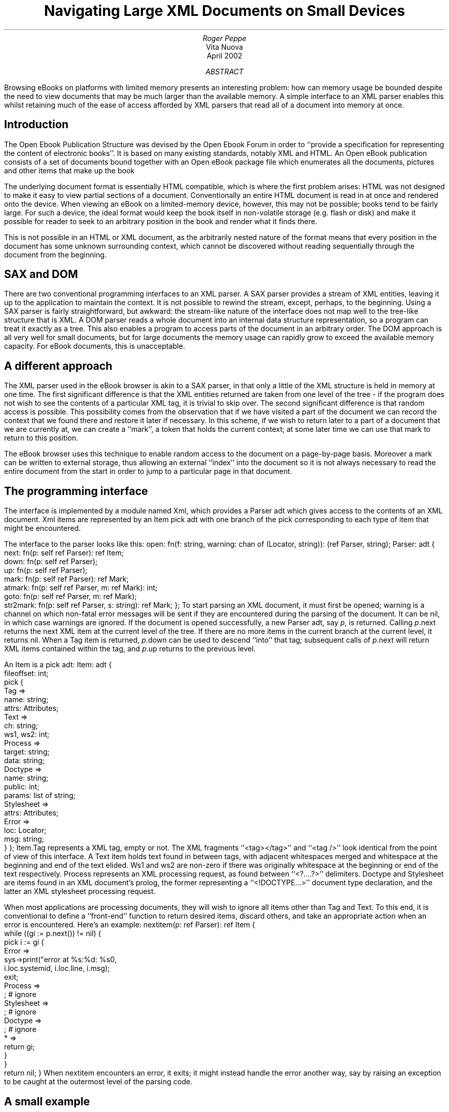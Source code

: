 .TL
Navigating Large XML Documents on Small Devices
.AU
Roger Peppe
.AI
Vita Nuova
.br
April 2002
.AB
Browsing eBooks on platforms with limited memory presents an
interesting problem: how can memory usage be bounded despite
the need to view documents that may be much larger than the
available memory. A simple interface to an XML parser enables
this whilst retaining much of the ease of access afforded
by XML parsers that read all of a document into memory at once.
.AE
.SH
Introduction
.LP
The Open Ebook Publication Structure was devised by the Open Ebook Forum
in order to ``provide a specification for representing the content of electronic
books''. It is based on many existing standards, notably XML and HTML.
An Open eBook publication consists of a set of documents bound together
with an Open eBook package file which enumerates all the documents,
pictures and other items that make up the book
.LP
The underlying document format is essentially HTML compatible,
which is where the first problem arises: HTML was not designed to
make it easy to view partial sections of a document. Conventionally
an entire HTML document is read in at once and rendered onto
the device. When viewing an eBook on a limited-memory device,
however, this may not be possible; books tend to be fairly large.
For such a device, the ideal format would keep the book itself
in non-volatile storage (e.g. flash or disk) and make it possible
for reader to seek to an arbitrary position in the book and render
what it finds there.
.LP
This is not possible in an HTML or XML document, as the
arbitrarily nested nature of the format means that every
position in the document has some unknown surrounding context,
which cannot be discovered without reading sequentially through
the document from the beginning.
.SH
SAX and DOM
.LP
There are two conventional programming interfaces to an XML
parser. A SAX parser provides a stream of XML entities, leaving
it up to the application to maintain the context. It is not possible
to rewind the stream, except, perhaps, to the beginning.
Using a SAX parser is
fairly straightforward, but awkward: the stream-like nature
of the interface does not map well to the tree-like structure
that is XML. A DOM parser reads a whole document into an internal
data structure representation, so a program can treat it exactly
as a tree. This also enables a program to access parts of the
document in an arbitrary order.
The DOM approach is all very well for small documents, but for large
documents the memory usage can rapidly grow to exceed
the available memory capacity. For eBook documents, this is unacceptable.
.SH
A different approach
.LP
The XML parser used in the eBook browser is akin to a SAX parser,
in that only a little of the XML structure is held in memory at one time.
The first significant difference is that the XML entities returned are
taken from one level of the tree - if the program does not wish to
see the contents of a particular XML tag, it is trivial to skip over.
The second significant difference is that random access is possible.
This possibility comes from the observation that if we have visited
a part of the document we can record the context that we found there
and restore it later if necessary. In this scheme, if we wish to return later to
a part of a document that we are currently at, we can create a ``mark'',
a token that holds the current context; at some later time we can use
that mark to return to this position.
.LP
The eBook browser uses this technique to enable random access
to the document on a page-by-page basis. Moreover a mark
can be written to external storage, thus allowing an external
``index'' into the document so it is not always necessary to
read the entire document from the start in order to jump to a particular
page in that document.
.SH
The programming interface
.LP
The interface is implemented by a module named
.CW Xml ,
which provides a
.CW Parser
adt which gives access to the contents of an XML document.
Xml items are represented by an
.CW Item
pick adt with one branch of the pick corresponding to each
type of item that might be encountered.
.LP
The interface to the parser looks like this:
.P1
open: fn(f: string, warning: chan of (Locator, string)): (ref Parser, string);
Parser: adt {
    next:       fn(p: self ref Parser): ref Item;
    down:   fn(p: self ref Parser);
    up:     fn(p: self ref Parser);
    mark:   fn(p: self ref Parser): ref Mark;
    atmark: fn(p: self ref Parser, m: ref Mark): int;
    goto:   fn(p: self ref Parser, m: ref Mark);
    str2mark:   fn(p: self ref Parser, s: string): ref Mark;
};
.P2
To start parsing an XML document, it must first be
.CW open ed;
.CW warning
is a channel on which non-fatal error messages will be sent
if they are encountered during the parsing of the document.
It can be nil, in which case warnings are ignored.
If the document is opened successfully, a new
.CW Parser
adt, say
.I p ,
is returned.
Calling
.CW \fIp\fP.next
returns the next XML item at the current level of the tree. If there
are no more items in the current branch at the current level, it
returns
.CW nil .
When a
.CW Tag
item is returned,
.CW \fIp\fP.down
can be used to descend ``into'' that tag; subsequent calls of
.CW \fIp\fP.next
will return XML items contained within the tag,
and
.CW \fIp\fP.up
returns to the previous level.
.LP
An
.CW Item
is a pick adt:
.P1
Item: adt {
    fileoffset: int;
    pick {
    Tag =>
        name:   string;
        attrs:      Attributes;
    Text =>
        ch:     string;
        ws1, ws2: int;
    Process =>
        target: string;
        data:       string;
    Doctype =>
        name:   string;
        public: int;
        params: list of string;
    Stylesheet =>
        attrs:      Attributes;
    Error =>
        loc:        Locator;
        msg:        string;
    }
};
.P2
.CW Item.Tag
represents a XML tag, empty or not. The XML
fragments
.CW "<tag></tag>" '' ``
and
.CW "<tag />" '' ``
look identical from the point of view of this interface.
A
.CW Text
item holds text found in between tags, with adjacent whitespaces merged
and whitespace at the beginning and end of the text elided.
.CW Ws1
and
.CW ws2
are non-zero if there was originally whitespace at the beginning
or end of the text respectively.
.CW Process
represents an XML processing request, as found between
.CW "<?....?>" '' ``
delimiters.
.CW Doctype
and
.CW Stylesheet
are items found in an XML document's prolog, the
former representing a
.CW "<!DOCTYPE...>" '' ``
document type declaration, and the latter an XML
stylesheet processing request.
.LP
When most applications are processing documents, they
will wish to ignore all items other than
.CW Tag
and
.CW Text .
To this end, it is conventional to define a ``front-end'' function
to return desired items, discard others, and take an appropriate
action when an error is encountered. Here's an example:
.P1
nextitem(p: ref Parser): ref Item
{
    while ((gi := p.next()) != nil) {
        pick i := gi {
        Error =>
            sys->print("error at %s:%d: %s\n",
                i.loc.systemid, i.loc.line, i.msg);
            exit;
        Process =>
            ;   # ignore
        Stylesheet  =>
            ;   # ignore
        Doctype =>
            ;   # ignore
        * =>
            return gi;
        }
    }
    return nil;
}
.P2
When
.CW nextitem
encounters an error, it exits; it might instead handle the
error another way, say by raising an exception to be caught at the
outermost level of the parsing code.
.SH
A small example
.LP
Suppose we have an XML document that contains some data that we would
like to extract, ignoring the rest of the document. For this example we will
assume that the data is held within
.CW <data>
tags, which contain zero or more
.CW <item>
tags, holding the actual data as text within them.
Tags that we do not recognize we choose to ignore.
So for example, given the following XML document:
.P1
<metadata>
    <a>hello</a>
    <b>goodbye</b>
</metadata>
<data>
    <item>one</item>
    <item>two</item>
    <item>three</item>
</data>
<data>
    <item>four</item>
</data>
.P2
we wish to extract all the data items, but ignore everything inside
the
.CW <metadata>
tag. First, let us define another little convenience function to get
the next XML tag, ignoring extraneous items:
.P1
nexttag(p: ref Parser): ref Item.Tag
{
    while ((gi := nextitem(p)) != nil) {
        pick i := gi {
        Tag =>
            return i;
        }
    }
    return nil;
}
.P2
Assuming that the document has already been opened,
the following function scans through the document, looking
for top level
.CW <data>
tags, and ignoring others:
.P1
document(p: ref Parser)
{
    while ((i := nexttag(p)) != nil) {
        if (i.name == "data") {
            p.down();
            data(p);
            p.up();
        }
    }
}
.P2
The function to parse a
.CW <data>
tag is almost as straightforward; it scans for
.CW <item>
tags and extracts any textual data contained therein:
.P1
data(p: ref Parser)
{
    while ((i := nexttag(p)) != nil) {
        if (i.name == "item") {
            p.down();
            if ((gni := p.next()) != nil) {
                pick ni := gni {
                Text =>
                    sys->print("item data: %s\n", ni.ch);
                }
            }
            p.up();
        }
    }
}
.P2
The above program is all very well and works fine, but
suppose that the document that we are parsing is very
large, with data items scattered through its length, and that
we wish to access those items in an order that is not necessarily
that in which they appear in the document.
This is quite straightforward; every time we see a
data item, we record the current position with a mark.
Assuming the global declaration:
.P1
marks: list of ref Mark;
.P2
the
.CW document
function might become:
.P1
document(p: ref Parser)
{
    while ((i := nexttag(p)) != nil) {
        if (i.name == "data") {
            p.down();
            marks = p.mark() :: marks;
            p.up();
        }
    }
}
.P2
At some later time, we can access the data items arbitrarily,
for instance:
.P1
    for (m := marks; m != nil; m = tl m) {
        p.goto(hd m);
        data(p);
    }
.P2
If we wish to store the data item marks in some external index
(in a file, perhaps), the
.CW Mark
adt provides a
.CW str
function which returns a string representation of the mark.
.CW Parser 's
.CW str2mark
function can later be used to recover the mark. Care must
be taken that the document it refers to has not been changed,
otherwise it is likely that the mark will be invalid.
.SH
The eBook implementation
.LP
The Open eBook reader software uses the primitives described above
to maintain display-page-based access to arbitrarily large documents
while trying to bound memory usage.
Unfortunately it is difficult to unconditionally bound memory usage,
given that any element in an XML document may be arbitrarily
large. For instance a perfectly legal document might have 100MB
of continuous text containing no tags whatsoever. The described
interface would attempt to put all this text in one single item, rapidly
running out of memory! Similar types of problems can occur when
gathering the items necessary to format a particular tag.
For instance, to format the first row of a table, it is necessary to lay out
the entire table to determine the column widths.
.LP
I chose to make the simplifying assumption that top-level items within
the document would be small enough to fit into memory.
From the point of view of the display module, the document
looks like a simple sequence of items, one after another.
One item might cover more than one page, in which case a different
part of it will be displayed on each of those pages.
.LP
One difficulty is that the displayed size of an item depends on many
factors, such as stylesheet parameters, size of installed fonts, etc.
When a document is read, the page index must have been created
from the same document with the same parameters. It is difficult in
general to enumerate all the relevant parameters; they would need
to be stored inside, or alongside the index; any change would invalidate
the index. Instead of doing this, as the document is being displayed,
the eBook display program constantly checks to see if the results
it is getting from the index match with the results it is getting
when actually laying out the document. If the results differ, the
index is remade; the discrepancy will hopefully not be noticed by
the user!
